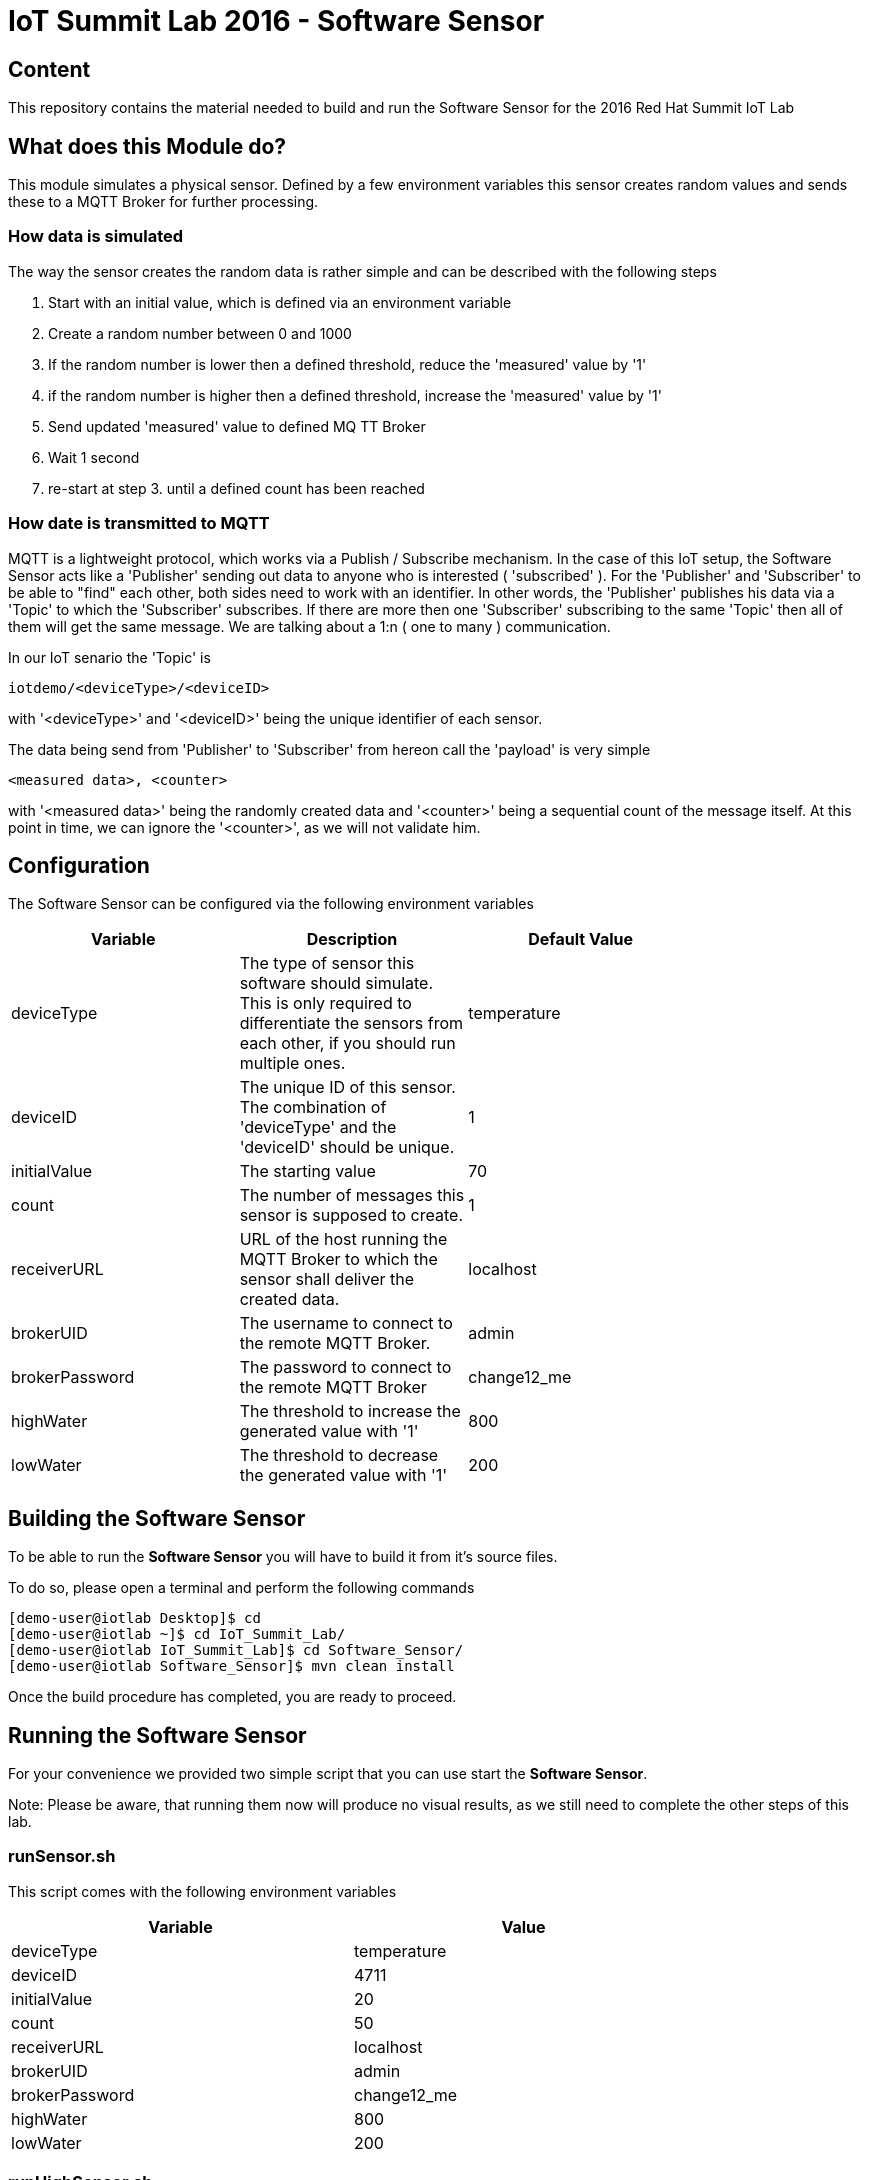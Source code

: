 = IoT Summit Lab 2016 - Software Sensor

:Author:    Patrick Steiner
:Email:     psteiner@redhat.com
:Date:      23.01.2016

:toc: macro

toc::[]

== Content

This repository contains the material needed to build and run the Software Sensor
for the 2016 Red Hat Summit IoT Lab

== What does this Module do?
This module simulates a physical sensor. Defined by a few environment variables
this sensor creates random values and sends these to a MQTT Broker for further
processing.

=== How data is simulated
The way the sensor creates the random data is rather simple and can be described with
the following steps

 1. Start with an initial value, which is defined via an environment variable
 2. Create a random number between 0 and 1000
 3. If the random number is lower then a defined threshold, reduce the 'measured' value by '1'
 4. if the random number is higher then a defined threshold, increase the 'measured' value by '1'
 5. Send updated 'measured' value to defined MQ TT Broker
 6. Wait 1 second
 7. re-start at step 3. until a defined count has been reached

=== How date is transmitted to MQTT
MQTT is a lightweight protocol, which works via a Publish / Subscribe mechanism.
In the case of this IoT setup, the Software Sensor acts like a 'Publisher' sending out
data to anyone who is interested ( 'subscribed' ). For the 'Publisher' and 'Subscriber'
to be able to "find" each other, both sides need to work with an identifier.
In other words, the 'Publisher' publishes his data via a 'Topic' to which the 'Subscriber'
subscribes.
If there are more then one 'Subscriber' subscribing to the same 'Topic' then all of them
will get the same message. We are talking about a 1:n ( one to many ) communication.

In our IoT senario the 'Topic' is
```
iotdemo/<deviceType>/<deviceID>
```

with '<deviceType>' and '<deviceID>' being the unique identifier of each sensor.

The data being send from 'Publisher' to 'Subscriber' from hereon call the 'payload' is very simple
```
<measured data>, <counter>
```
with '<measured data>' being the randomly created data and '<counter>' being a
sequential count of the message itself. At this point in time, we can ignore the '<counter>', as
we will not validate him.


== Configuration
The Software Sensor can be configured via the following environment variables

[width="80%",frame="topbot",options="header,footer"]
|==================================
| Variable | Description  | Default Value
| deviceType | The type of sensor this software should simulate. This is only required to differentiate the sensors from each other, if you should run multiple ones. | temperature
| deviceID | The unique ID of this sensor. The combination of 'deviceType' and the 'deviceID' should be unique. | 1
| initialValue | The starting value | 70
| count | The number of messages this sensor is supposed to create. | 1
| receiverURL | URL of the host running the MQTT Broker to which the sensor shall deliver the created data.  | localhost
| brokerUID | The username to connect to the remote MQTT Broker. | admin
| brokerPassword | The password to connect to the remote MQTT Broker | change12_me
| highWater | The threshold to increase the generated value with '1' | 800
| lowWater | The threshold to decrease the generated value with '1' | 200
|==================================

== Building the Software Sensor
To be able to run the *Software Sensor* you will have to build
it from it's source files.

To do so, please open a terminal and perform the following commands

 [demo-user@iotlab Desktop]$ cd
 [demo-user@iotlab ~]$ cd IoT_Summit_Lab/
 [demo-user@iotlab IoT_Summit_Lab]$ cd Software_Sensor/
 [demo-user@iotlab Software_Sensor]$ mvn clean install

Once the build procedure has completed, you are ready to proceed.

== Running the Software Sensor
For your convenience we provided two simple script that you can use
start the *Software Sensor*.

Note: Please be aware, that running them now will produce no visual results, as
we still need to complete the other steps of this lab.

=== runSensor.sh
This script comes with the following environment variables
[width="80%",frame="topbot",options="header"]
|==================================
| Variable |  Value
| deviceType | temperature
| deviceID | 4711
| initialValue | 20
| count | 50
| receiverURL | localhost
| brokerUID | admin
| brokerPassword | change12_me
| highWater | 800
| lowWater | 200
|==================================

=== runHighSensor.sh
This script comes with the following environment variables
[width="80%",frame="topbot",options="header"]
|==================================
| Variable |  Value
| deviceType | temperature
| deviceID | 4711
| initialValue | **70**
| count | **1**
| receiverURL | localhost
| brokerUID | admin
| brokerPassword | change12_me
| highWater | 800
| lowWater | 200
|==================================
